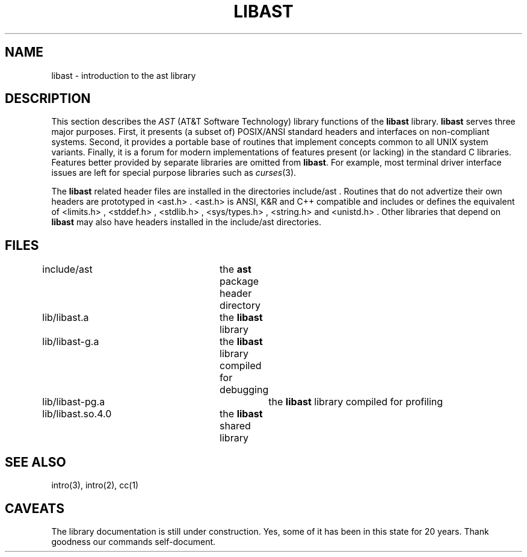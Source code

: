 .fp 5 CW
.de Af
.if \\$2 .nr ;G \\$1
.ie !\\$3 \{\
\\f\\$1\\$3\\f\\$2
.if !\\$4 .Af \\$2 \\$1 "\\$4" "\\$5" "\\$6" "\\$7" "\\$8"
\}
..
.de aF
.nr ;G \\n(.f
.Af "\\$1" "\\$2" "\\$3" "\\$4" "\\$5" "\\$6" "\\$7" "\\$8"
.ft \\n(;G
..
.de L
.aF 5 \\n(.f "\\$1" "\\$2" "\\$3" "\\$4" "\\$5" "\\$6"
..
.de LR
.aF 5 1 "\\$1" "\\$2" "\\$3" "\\$4" "\\$5" "\\$6"
..
.de RL
.aF 1 5 "\\$1" "\\$2" "\\$3" "\\$4" "\\$5" "\\$6"
..
.de EX		\" start example
.ta 1i 2i 3i 4i 5i 6i
.PP
.RS 
.PD 0
.ft 5
.nf
..
.de EE		\" end example
.fi
.ft
.PD
.RE
.PP
..
.TH LIBAST 3
.UC 4
.SH NAME
libast \- introduction to the ast library
.SH DESCRIPTION
This section describes the
.I AST
(AT&T Software Technology) library functions of the
.B libast
library.
.B libast
serves three major purposes.
First, it presents (a subset of) POSIX/ANSI standard headers and interfaces on
non-compliant systems.
Second, it provides a portable base of routines that implement concepts
common to all UNIX system variants.
Finally, it is a forum for
modern implementations of features present (or lacking)
in the standard C libraries.
Features better provided by separate libraries are omitted from
.BR libast .
For example, most terminal driver interface issues are left for
special purpose libraries such as
.IR curses (3).
.PP
The
.B libast
related header files are installed in the directories
.LR include/ast .
Routines that do not advertize their own headers are prototyped in
.LR <ast.h> .
.L <ast.h>
is ANSI, K&R and C++ compatible and includes or defines the equivalent of
.LR <limits.h> ,
.LR <stddef.h> ,
.LR <stdlib.h> ,
.LR <sys/types.h> ,
.L <string.h>
and
.LR <unistd.h> .
Other libraries that depend on
.B libast
may also have headers installed in the
.L include/ast
directories.
.SH FILES
.nf
include/ast		the \fBast\fP package header directory
lib/libast.a		the \fBlibast\fP library
lib/libast-g.a		the \fBlibast\fP library compiled for debugging
lib/libast-pg.a		the \fBlibast\fP library compiled for profiling
lib/libast.so.4.0	the \fBlibast\fP shared library
.fi
.SH "SEE ALSO"
intro(3),
intro(2),
cc(1)
.SH CAVEATS
The library documentation is still under construction.
Yes, some of it has been in this state for 20 years.
Thank goodness our commands self-document.
